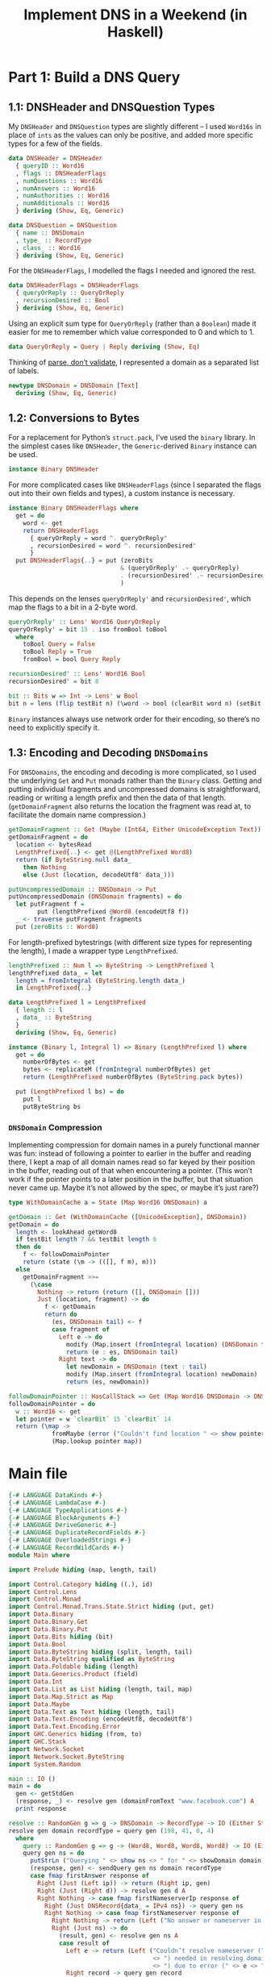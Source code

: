:PROPERTIES:
:PostTags: Haskell, Julia Evans, DNS
:END:
#+Title: Implement DNS in a Weekend (in Haskell)

* Part 1: Build a DNS Query
** 1.1: DNSHeader and DNSQuestion Types

My ~DNSHeader~ and ~DNSQuestion~ types are slightly different – I used ~Word16s~ in place of ~ints~ as the values can only be positive, and added more specific types for a few of the fields.

#+name: dns-header-data
#+begin_src haskell
  data DNSHeader = DNSHeader
    { queryID :: Word16
    , flags :: DNSHeaderFlags
    , numQuestions :: Word16
    , numAnswers :: Word16
    , numAuthorities :: Word16
    , numAdditionals :: Word16
    } deriving (Show, Eq, Generic)
#+end_src

#+name: dns-question-data
#+begin_src haskell
  data DNSQuestion = DNSQuestion
    { name :: DNSDomain
    , type_ :: RecordType
    , class_ :: Word16
    } deriving (Show, Eq, Generic)
#+end_src

For the ~DNSHeaderFlags~, I modelled the flags I needed and ignored the rest.

#+name: dns-header-flags-data
#+begin_src haskell
  data DNSHeaderFlags = DNSHeaderFlags
    { queryOrReply :: QueryOrReply
    , recursionDesired :: Bool
    } deriving (Show, Eq, Generic)
#+end_src

Using an explicit sum type for ~QueryOrReply~ (rather than a ~Boolean~) made it easier for me to remember which value corresponded to 0 and which to 1.

#+name: query-or-reply-data
#+begin_src haskell
  data QueryOrReply = Query | Reply deriving (Show, Eq)
#+end_src

Thinking of [[https://lexi-lambda.github.io/blog/2019/11/05/parse-don-t-validate/][parse, don’t validate]], I represented a domain as a separated list of labels.

#+name: dns-domain-data
#+begin_src haskell
  newtype DNSDomain = DNSDomain [Text]
    deriving (Show, Eq, Generic)
#+end_src

** 1.2: Conversions to Bytes

For a replacement for Python’s ~struct.pack~, I’ve used the ~binary~ library. In the simplest cases like ~DNSHeader~, the ~Generic~-derived ~Binary~ instance can be used.

#+name: dns-header-binary-instance
#+begin_src haskell
  instance Binary DNSHeader
#+end_src

For more complicated cases like ~DNSHeaderFlags~ (since I separated the flags out into their own fields and types), a custom instance is necessary.

#+name: dns-header-flags-binary-instance
#+begin_src haskell
  instance Binary DNSHeaderFlags where
    get = do
      word <- get
      return DNSHeaderFlags
        { queryOrReply = word ^. queryOrReply'
        , recursionDesired = word ^. recursionDesired'
        }
    put DNSHeaderFlags{..} = put (zeroBits
                                 & (queryOrReply' .~ queryOrReply)
                                 . (recursionDesired' .~ recursionDesired)
                                 )
#+end_src

This depends on the lenses ~queryOrReply'~ and ~recursionDesired'~, which map the flags to a bit in a 2-byte word.

#+name: dns-header-flags-lenses
#+begin_src haskell
  queryOrReply' :: Lens' Word16 QueryOrReply
  queryOrReply' = bit 15 . iso fromBool toBool
    where
      toBool Query = False
      toBool Reply = True
      fromBool = bool Query Reply

  recursionDesired' :: Lens' Word16 Bool
  recursionDesired' = bit 8

  bit :: Bits w => Int -> Lens' w Bool
  bit n = lens (flip testBit n) (\word -> bool (clearBit word n) (setBit word n))
#+end_src

~Binary~ instances always use network order for their encoding, so there’s no need to explicitly specify it.

** 1.3: Encoding and Decoding ~DNSDomains~

For ~DNSDomains~, the encoding and decoding is more complicated, so I used the underlying ~Get~ and ~Put~ monads rather than the ~Binary~ class. Getting and putting individual fragments and uncompressed domains is straightforward, reading or writing a length prefix and then the data of that length. (~getDomainFragment~ also returns the location the fragment was read at, to facilitate the domain name compression.)

#+name: get-and-put-domain-fragment
#+begin_src haskell
  getDomainFragment :: Get (Maybe (Int64, Either UnicodeException Text))
  getDomainFragment = do
    location <- bytesRead
    LengthPrefixed{..} <- get @(LengthPrefixed Word8)
    return (if ByteString.null data_
      then Nothing
      else (Just (location, decodeUtf8' data_)))

  putUncompressedDomain :: DNSDomain -> Put
  putUncompressedDomain (DNSDomain fragments) = do
    let putFragment f =
          put (lengthPrefixed @Word8 (encodeUtf8 f))
    _ <- traverse putFragment fragments
    put (zeroBits :: Word8)
#+end_src

For length-prefixed bytestrings (with different size types for representing the length), I made a wrapper type ~LengthPrefixed~.

#+name: length-prefixed
#+begin_src haskell
  lengthPrefixed :: Num l => ByteString -> LengthPrefixed l
  lengthPrefixed data_ = let
    length = fromIntegral (ByteString.length data_)
    in LengthPrefixed{..}

  data LengthPrefixed l = LengthPrefixed
    { length :: l
    , data_ :: ByteString
    }
    deriving (Show, Eq, Generic)

  instance (Binary l, Integral l) => Binary (LengthPrefixed l) where
    get = do
      numberOfBytes <- get
      bytes <- replicateM (fromIntegral numberOfBytes) get
      return (LengthPrefixed numberOfBytes (ByteString.pack bytes))

    put (LengthPrefixed l bs) = do
      put l
      putByteString bs
#+end_src

*** ~DNSDomain~ Compression

Implementing compression for domain names in a purely functional manner was fun: instead of following a pointer to earlier in the buffer and reading there, I kept a map of all domain names read so far keyed by their position in the buffer, reading out of that when encountering a pointer. (This won’t work if the pointer points to a later position in the buffer, but that situation never came up. Maybe it’s not allowed by the spec, or maybe it’s just rare?)

#+name: get-domain
#+begin_src haskell
  type WithDomainCache a = State (Map Word16 DNSDomain) a

  getDomain :: Get (WithDomainCache ([UnicodeException], DNSDomain))
  getDomain = do
    length <- lookAhead getWord8
    if testBit length 7 && testBit length 6
    then do
      f <- followDomainPointer
      return (state (\m -> (([], f m), m)))
    else
      getDomainFragment >>=
        (\case
          Nothing -> return (return ([], DNSDomain []))
          Just (location, fragment) -> do
            f <- getDomain
            return do
              (es, DNSDomain tail) <- f
              case fragment of
                Left e -> do
                  modify (Map.insert (fromIntegral location) (DNSDomain tail))
                  return (e : es, DNSDomain tail)
                Right text -> do
                  let newDomain = DNSDomain (text : tail)
                  modify (Map.insert (fromIntegral location) newDomain)
                  return (es, newDomain))

  followDomainPointer :: HasCallStack => Get (Map Word16 DNSDomain -> DNSDomain)
  followDomainPointer = do
    w :: Word16 <- get
    let pointer = w `clearBit` 15 `clearBit` 14
    return (\map ->
              fromMaybe (error ("Couldn't find location " <> show pointer <> " in domain map: " <> show map))
              (Map.lookup pointer map))
#+end_src

* Main file

#+begin_src haskell :tangle app/Main.hs :noweb yes
  {-# LANGUAGE DataKinds #-}
  {-# LANGUAGE LambdaCase #-}
  {-# LANGUAGE TypeApplications #-}
  {-# LANGUAGE BlockArguments #-}
  {-# LANGUAGE DeriveGeneric #-}
  {-# LANGUAGE DuplicateRecordFields #-}
  {-# LANGUAGE OverloadedStrings #-}
  {-# LANGUAGE RecordWildCards #-}
  module Main where

  import Prelude hiding (map, length, tail)

  import Control.Category hiding ((.), id)
  import Control.Lens
  import Control.Monad
  import Control.Monad.Trans.State.Strict hiding (put, get)
  import Data.Binary
  import Data.Binary.Get
  import Data.Binary.Put
  import Data.Bits hiding (bit)
  import Data.Bool
  import Data.ByteString hiding (split, length, tail)
  import Data.ByteString qualified as ByteString
  import Data.Foldable hiding (length)
  import Data.Generics.Product (field)
  import Data.Int
  import Data.List as List hiding (length, tail, map)
  import Data.Map.Strict as Map
  import Data.Maybe
  import Data.Text as Text hiding (length, tail)
  import Data.Text.Encoding (encodeUtf8, decodeUtf8')
  import Data.Text.Encoding.Error
  import GHC.Generics hiding (from, to)
  import GHC.Stack
  import Network.Socket
  import Network.Socket.ByteString
  import System.Random

  main :: IO ()
  main = do
    gen <- getStdGen
    (response, _) <- resolve gen (domainFromText "www.facebook.com") A
    print response

  resolve :: RandomGen g => g -> DNSDomain -> RecordType -> IO (Either String (Word8, Word8, Word8, Word8), g)
  resolve gen domain recordType = query gen (198, 41, 0, 4)
    where
      query :: RandomGen g => g -> (Word8, Word8, Word8, Word8) -> IO (Either String (Word8, Word8, Word8, Word8), g)
      query gen ns = do
        putStrLn ("Querying " <> show ns <> " for " <> showDomain domain)
        (response, gen) <- sendQuery gen ns domain recordType
        case fmap firstAnswer response of
          Right (Just (Left ip)) -> return (Right ip, gen)
          Right (Just (Right d)) -> resolve gen d A
          Right Nothing -> case fmap firstNameserverIp response of
            Right (Just DNSRecord{data_ = IPv4 ns}) -> query gen ns
            Right Nothing -> case fmap firstNameserver response of
              Right Nothing -> return (Left ("No answer or nameserver in: " <> show response), gen)
              Right (Just ns) -> do
                (result, gen) <- resolve gen ns A
                case result of
                  Left e -> return (Left ("Couldn’t resolve nameserver (" <> show ns
                                          <> ") needed in resolving domain (" <> showDomain domain
                                          <> ") due to error (" <> e <> ")"), gen)
                  Right record -> query gen record
              _ -> return (Left "Unknown problem", gen)
            _ -> return (Left "Unknown problem", gen)
          Left s -> return (Left ("DNS problem: " <> s), gen)

  firstAnswer :: DNSPacket -> Maybe (Either (Word8, Word8, Word8, Word8) DNSDomain)
  firstAnswer DNSPacket{..} = do
    DNSRecord{..} <- List.find (^. field @"type_" . to (`List.elem` [A, CNAME])) answers
    case data_ of
      IPv4 ns -> Just (Left ns)
      DomainName n -> Just (Right n)
      _ -> Nothing

  firstNameserverIp :: DNSPacket -> Maybe DNSRecord
  firstNameserverIp DNSPacket{..} = List.find (^. field @"type_" . to (== A)) additionals

  firstNameserver :: DNSPacket -> Maybe DNSDomain
  firstNameserver DNSPacket{..} = do
    DNSRecord{..} <- List.find (^. field @"type_" . to (== NS)) authorities
    case data_ of
      DomainName n -> Just n
      _ -> Nothing

  sendQuery :: RandomGen g => g -> (Word8, Word8, Word8, Word8) -> DNSDomain -> RecordType -> IO (Either String DNSPacket, g)
  sendQuery gen server domain recordType = do
    s <- socket AF_INET Datagram defaultProtocol
    let (query, gen') = buildQuery gen domain recordType
    connect s (SockAddrInet 53 (tupleToHostAddress server))
    sendAll s query
    response <- recv s 1024
    _ <- close s
    let result = case runGetOrFail getDNSPacket (fromStrict response) of
          Left (_, _, e) -> Left e
          Right (_, _, ([], p)) -> Right p
          Right (_, _, (es, _)) -> Left ("Got UnicodeExceptions processing domain names: " <> show es)
    return (result, gen')

  data DNSPacket = DNSPacket
    { header :: DNSHeader
    , questions :: [DNSQuestion]
    , answers :: [DNSRecord]
    , authorities :: [DNSRecord]
    , additionals :: [DNSRecord]
    } deriving (Show, Eq, Generic)

  getDNSPacket :: Get ([UnicodeException], DNSPacket)
  getDNSPacket = do
    header@DNSHeader{..} <- get
    getQuestions <- replicateM (fromIntegral numQuestions) getDNSQuestion
    getAnswers <- replicateM (fromIntegral numAnswers) getDNSRecord
    getAuthorities <- replicateM (fromIntegral numAuthorities) getDNSRecord
    getAdditionals <- replicateM (fromIntegral numAdditionals) getDNSRecord
    let
      splitErrors :: [([UnicodeException], a)] -> ([UnicodeException], [a])
      splitErrors xs = (foldMap fst xs, foldMap ((: []) . snd) xs)
    return (fst (flip runState Map.empty do
      (questionErrors, questions) <- splitErrors <$> sequence getQuestions
      (answerErrors, answers) <- splitErrors <$> sequence getAnswers
      (authorityErrors, authorities) <- splitErrors <$> sequence getAuthorities
      (additionalErrors, additionals) <- splitErrors <$> sequence getAdditionals
      let errors = questionErrors <> answerErrors <> authorityErrors <> additionalErrors
      return (errors, DNSPacket{..})))

    -- put DNSPacket{..} = do
    --   put header
    --   foldMap putDNSQuestion questions
    --   foldMap putDNSRecord answers
    --   foldMap putDNSRecord authorities
    --   foldMap putDNSRecord additionals

  <<dns-header-data>>

  <<dns-header-binary-instance>>

  <<dns-header-flags-data>>

  <<dns-header-flags-binary-instance>>

  <<query-or-reply-data>>

  <<dns-header-flags-lenses>>

  <<dns-question-data>>

  putDNSQuestion :: DNSQuestion -> Put
  putDNSQuestion DNSQuestion{..} = do
    putUncompressedDomain name
    putRecordType type_
    put class_

  getDNSQuestion :: Get (WithDomainCache ([UnicodeException], DNSQuestion))
  getDNSQuestion = do
    f <- getDomain
    type_ <- getRecordType
    class_ <- get
    return do
      (errors, name) <- f
      return (errors, DNSQuestion{..})

  classIn :: Word16
  classIn = 1

  <<dns-domain-data>>

  domainFromText :: Text -> DNSDomain
  domainFromText = Text.splitOn "." >>> DNSDomain

  domainToText :: DNSDomain -> Text
  domainToText (DNSDomain ts) = mconcat (List.intersperse "." ts)

  showDomain :: DNSDomain -> String
  showDomain = Text.unpack . domainToText

  <<get-and-put-domain-fragment>>

  <<get-domain>>

  <<length-prefixed>>

  buildQuery :: RandomGen g => g -> DNSDomain -> RecordType -> (ByteString, g)
  buildQuery gen domain recordType = let
    (queryID, gen') = genWord16 gen
    question = DNSQuestion domain recordType classIn
    header = DNSHeader
      { queryID
      , flags = DNSHeaderFlags { queryOrReply = Query, recursionDesired = False }
      , numQuestions = 1
      , numAnswers = 0
      , numAuthorities = 0
      , numAdditionals = 0
      }
    in (toStrict (encode header <> runPut (putDNSQuestion question)), gen')

  data DNSRecord = DNSRecord
    { name :: DNSDomain
    , type_ :: RecordType
    , class_ :: Word16
    , ttl :: Int32
    , data_ :: RecordData
    } deriving (Show, Eq, Generic)

  getDNSRecord :: Get (WithDomainCache ([UnicodeException], DNSRecord))
  getDNSRecord = do
    getName <- getDomain
    type_ <- getRecordType
    class_ <- get
    ttl <- get
    getData_ <- case type_ of
      NS -> skip 2 *> (fmap (fmap DomainName) <$> getDomain)
      CNAME -> skip 2 *> (fmap (fmap DomainName) <$> getDomain)
      A -> do
        addressLength <- get @Word16
        case addressLength of
          4 -> (return . ([], ) . IPv4) <$> ((,,,) <$> get <*> get <*> get <*> get)
          _ -> error "Unexpected IP Address length"
      AAAA -> (return . ([], ) . IPv6) <$> get
      TXT -> (return . ([], ) . RawData) <$> get
      UnrecognisedType _ -> (return . ([], ) . RawData) <$> get
    return do
      (errors, name) <- getName
      (moreErrors, data_) <- getData_
      return (errors <> moreErrors, DNSRecord{..})

  putDNSRecord :: DNSRecord -> Put
  putDNSRecord DNSRecord{..} = do
    putUncompressedDomain name
    putRecordType type_
    put class_
    put ttl
    putRecordData data_

  data RecordType
    = A
    | NS
    | CNAME
    | TXT
    | AAAA
    | UnrecognisedType Word16
    deriving (Show, Eq, Generic)

  typeToWord16 :: RecordType -> Word16
  typeToWord16 = \case
    A -> 1
    NS -> 2
    CNAME -> 5
    TXT -> 16
    AAAA -> 28
    UnrecognisedType n -> n

  typeFromWord16 :: Word16 -> RecordType
  typeFromWord16 = \case
    1 -> A
    2 -> NS
    5 -> CNAME
    16 -> TXT
    28 -> AAAA
    n -> UnrecognisedType n

  putRecordType :: RecordType -> Put
  putRecordType = put . typeToWord16

  getRecordType :: Get RecordType
  getRecordType = typeFromWord16 <$> get

  data RecordData
    = RawData (LengthPrefixed Word16)
    | IPv4 (Word8, Word8, Word8, Word8)
    | IPv6 (LengthPrefixed Word16)
    | DomainName DNSDomain
    deriving (Show, Eq, Generic)

  putRecordData :: RecordData -> Put
  putRecordData = \case
    RawData bs -> put bs
    IPv4 (n1, n2, n3, n4) -> traverse_ put [n1, n2, n3, n4]
    IPv6 bs -> put bs
    DomainName n -> putUncompressedDomain n

  showAsIPAddress :: ByteString -> String
  showAsIPAddress bs =
    mconcat (List.intersperse "." (fmap show (ByteString.unpack bs)))
#+end_src
